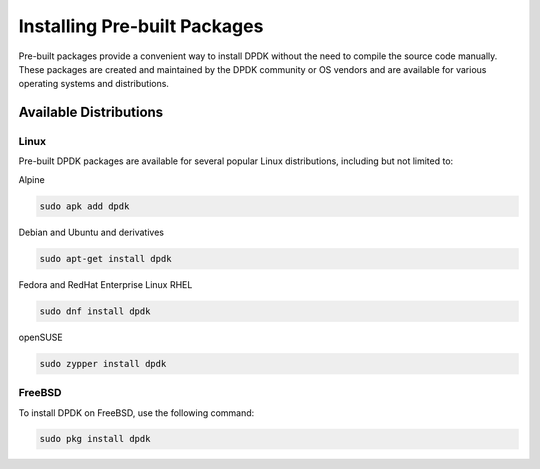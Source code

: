 ..  SPDX-License-Identifier: BSD-3-Clause
    Copyright(c) 2010-2025 Intel Corporation.

.. _installing_prebuilt_packages:

Installing Pre-built Packages
=============================

Pre-built packages provide a convenient way to install DPDK without the need to compile
the source code manually. These packages are created and maintained by the DPDK
community or OS vendors and are available for various operating systems and
distributions.

Available Distributions
-----------------------

Linux
^^^^^

Pre-built DPDK packages are available for several popular Linux distributions,
including but not limited to:

Alpine

.. code-block:: bash

   sudo apk add dpdk

Debian and Ubuntu and derivatives

.. code-block:: bash

   sudo apt-get install dpdk

Fedora and RedHat Enterprise Linux RHEL

.. code-block:: bash

   sudo dnf install dpdk

openSUSE

.. code-block:: bash

   sudo zypper install dpdk

FreeBSD
^^^^^^^

To install DPDK on FreeBSD, use the following command:

.. code-block:: bash

   sudo pkg install dpdk